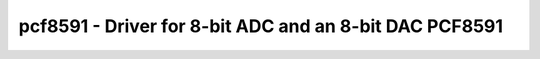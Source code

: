 .. _pcf8591:

pcf8591 - Driver for 8-bit ADC and an 8-bit DAC PCF8591
=======================================================

.. doxygengroup:: pcf8591

